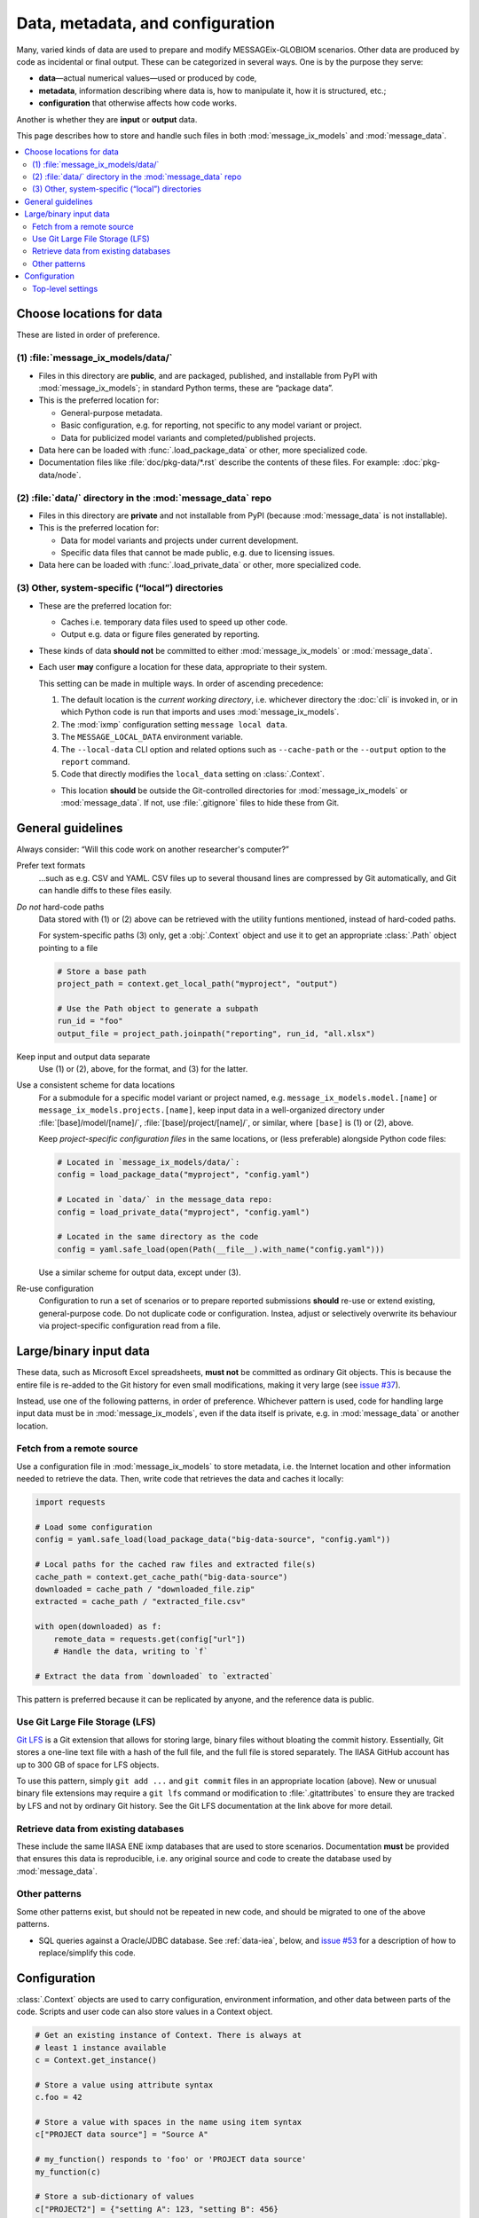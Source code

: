 Data, metadata, and configuration
*********************************

Many, varied kinds of data are used to prepare and modify MESSAGEix-GLOBIOM scenarios.
Other data are produced by code as incidental or final output.
These can be categorized in several ways.
One is by the purpose they serve:

- **data**—actual numerical values—used or produced by code,
- **metadata**, information describing where data is, how to manipulate it, how it is structured, etc.;
- **configuration** that otherwise affects how code works.

Another is whether they are **input** or **output** data.

This page describes how to store and handle such files in both :mod:`message_ix_models` and :mod:`message_data`.

.. contents::
   :local:


.. _data-goes-where:

Choose locations for data
=========================

These are listed in order of preference.

.. _package-data:

(1) :file:`message_ix_models/data/`
-----------------------------------

- Files in this directory are **public**, and are packaged, published, and installable from PyPI with :mod:`message_ix_models`; in standard Python terms, these are “package data”.
- This is the preferred location for:

  - General-purpose metadata.
  - Basic configuration, e.g. for reporting, not specific to any model variant or project.
  - Data for publicized model variants and completed/published projects.

- Data here can be loaded with :func:`.load_package_data` or other, more specialized code.
- Documentation files like :file:`doc/pkg-data/*.rst` describe the contents of these files.
  For example: :doc:`pkg-data/node`.

.. _private-data:

(2) :file:`data/` directory in the :mod:`message_data` repo
-----------------------------------------------------------

- Files in this directory are **private** and not installable from PyPI (because :mod:`message_data` is not installable).
- This is the preferred location for:

  - Data for model variants and projects under current development.
  - Specific data files that cannot be made public, e.g. due to licensing issues.

- Data here can be loaded with :func:`.load_private_data` or other, more specialized code.

.. _local-data:

(3) Other, system-specific (“local”) directories
------------------------------------------------

- These are the preferred location for:

  - Caches i.e. temporary data files used to speed up other code.
  - Output e.g. data or figure files generated by reporting.

- These kinds of data **should not** be committed to either :mod:`message_ix_models` or :mod:`message_data`.
- Each user **may** configure a location for these data, appropriate to their system.

  This setting can be made in multiple ways.
  In order of ascending precedence:

  1. The default location is the *current working directory*, i.e. whichever directory the :doc:`cli` is invoked in, or in which Python code is run that imports and uses :mod:`message_ix_models`.
  2. The :mod:`ixmp` configuration setting ``message local data``.
  3. The ``MESSAGE_LOCAL_DATA`` environment variable.
  4. The ``--local-data`` CLI option and related options such as ``--cache-path`` or the ``--output`` option to the ``report`` command.
  5. Code that directly modifies the ``local_data`` setting on :class:`.Context`.

  - This location **should** be outside the Git-controlled directories for :mod:`message_ix_models` or :mod:`message_data`.
    If not, use :file:`.gitignore` files to hide these from Git.


General guidelines
==================

Always consider: “Will this code work on another researcher's computer?”

Prefer text formats
   …such as e.g. CSV and YAML.
   CSV files up to several thousand lines are compressed by Git automatically, and Git can handle diffs to these files easily.

*Do not* hard-code paths
   Data stored with (1) or (2) above can be retrieved with the utility funtions mentioned, instead of hard-coded paths.

   For system-specific paths (3) only, get a :obj:`.Context` object and use it to get an appropriate :class:`.Path` object pointing to a file

   .. code-block:: python

       # Store a base path
       project_path = context.get_local_path("myproject", "output")

       # Use the Path object to generate a subpath
       run_id = "foo"
       output_file = project_path.joinpath("reporting", run_id, "all.xlsx")

Keep input and output data separate
   Use (1) or (2), above, for the format, and (3) for the latter.

Use a consistent scheme for data locations
   For a submodule for a specific model variant or project named, e.g. ``message_ix_models.model.[name]`` or ``message_ix_models.projects.[name]``, keep input data in a well-organized directory under :file:`[base]/model/[name]/`, :file:`[base]/project/[name]/`, or similar, where ``[base]`` is (1) or (2), above.

   Keep *project-specific configuration files* in the same locations, or (less preferable) alongside Python code files:

   .. code-block:: python

      # Located in `message_ix_models/data/`:
      config = load_package_data("myproject", "config.yaml")

      # Located in `data/` in the message_data repo:
      config = load_private_data("myproject", "config.yaml")

      # Located in the same directory as the code
      config = yaml.safe_load(open(Path(__file__).with_name("config.yaml")))

   Use a similar scheme for output data, except under (3).

Re-use configuration
   Configuration to run a set of scenarios or to prepare reported submissions **should** re-use or extend existing, general-purpose code.
   Do not duplicate code or configuration.
   Instea, adjust or selectively overwrite its behaviour via project-specific configuration read from a file.


.. _binary-input-data:

Large/binary input data
=======================

These data, such as Microsoft Excel spreadsheets, **must not** be committed as ordinary Git objects.
This is because the entire file is re-added to the Git history for even small modifications, making it very large (see `issue #37 <https://github.com/iiasa/message_data/issues/37>`_).

Instead, use one of the following patterns, in order of preference.
Whichever pattern is used, code for handling large input data must be in :mod:`message_ix_models`, even if the data itself is private, e.g. in :mod:`message_data` or another location.

Fetch from a remote source
--------------------------

Use a configuration file in :mod:`message_ix_models` to store metadata, i.e. the Internet location and other information needed to retrieve the data.
Then, write code that retrieves the data and caches it locally:

.. code-block:: python

    import requests

    # Load some configuration
    config = yaml.safe_load(load_package_data("big-data-source", "config.yaml"))

    # Local paths for the cached raw files and extracted file(s)
    cache_path = context.get_cache_path("big-data-source")
    downloaded = cache_path / "downloaded_file.zip"
    extracted = cache_path / "extracted_file.csv"

    with open(downloaded) as f:
        remote_data = requests.get(config["url"])
        # Handle the data, writing to `f`

    # Extract the data from `downloaded` to `extracted`

This pattern is preferred because it can be replicated by anyone, and the reference data is public.

Use Git Large File Storage (LFS)
--------------------------------

`Git LFS <https://git-lfs.github.com/>`_ is a Git extension that allows for storing large, binary files without bloating the commit history.
Essentially, Git stores a one-line text file with a hash of the full file, and the full file is stored separately.
The IIASA GitHub account has up to 300 GB of space for LFS objects.

To use this pattern, simply ``git add ...`` and ``git commit`` files in an appropriate location (above).
New or unusual binary file extensions may require a ``git lfs`` command or modification to :file:`.gitattributes` to ensure they are tracked by LFS and not by ordinary Git history.
See the Git LFS documentation at the link above for more detail.


Retrieve data from existing databases
-------------------------------------

These include the same IIASA ENE ixmp databases that are used to store scenarios.
Documentation **must** be provided that ensures this data is reproducible, i.e. any original source and code to create the database used by :mod:`message_data`.


Other patterns
--------------

Some other patterns exist, but should not be repeated in new code, and should be migrated to one of the above patterns.

- SQL queries against a Oracle/JDBC database. See :ref:`data-iea`, below, and `issue #53 <https://github.com/iiasa/message_data/issues/53#issuecomment-669117393>`_ for a description of how to replace/simplify this code.


Configuration
=============

:class:`.Context` objects are used to carry configuration, environment information, and other data between parts of the code.
Scripts and user code can also store values in a Context object.

.. code-block:: python

    # Get an existing instance of Context. There is always at
    # least 1 instance available
    c = Context.get_instance()

    # Store a value using attribute syntax
    c.foo = 42

    # Store a value with spaces in the name using item syntax
    c["PROJECT data source"] = "Source A"

    # my_function() responds to 'foo' or 'PROJECT data source'
    my_function(c)

    # Store a sub-dictionary of values
    c["PROJECT2"] = {"setting A": 123, "setting B": 456}

    # Create a subcontext with all the settings of `c`
    c2 = deepcopy(c)

    # Modify one setting
    c2.foo = 43

    # Run code with this alternate setting
    my_function(c2)


For the CLI, every command decorated with ``@click.pass_obj`` gets a first positional argument ``context``, which is an instance of this class.
The settings are populated based on the command-line parameters given to ``mix-models`` or (sub)commands.

.. _context:

Top-level settings
------------------

See model- and project-specific documentation for further context settings, e.g. :mod:`.model.bare`.

.. list-table::
   :width: 100%
   :widths: 25 25 50
   :header-rows: 1

   * - Setting
     - Type
     - Description
   * - cache_path
     - Path
     - Base path cache, e.g. as given by the ``--cache-path`` CLI option.
       Default :file:`{local_data}/cache/`.
   * - dry_run
     - bool
     - Whether an operation should be carried out, or only previewed.
   * - local_data
     - Path
     - Base path for system-specific (3) data, e.g. as given by the ``--local-data`` CLI option.
   * - platform_info
     - dict
     - Dictionary with keyword arguments for the :class:`ixmp.Platform` constructor, from the ``--platform`` or ``--url`` CLI options.
   * - scenario_info
     - dict
     - Dictionary with keys 'model' and 'scenario' as given by the ``--model``/``--scenario`` or ``--url`` CLI options.
   * - url
     - dict
     - A scenario URL, e.g. as given by the ``--url`` CLI option.
   * - units
     - pint.UnitRegistry
     - **Deprecated.** Use ``from iam_units import registry``.
